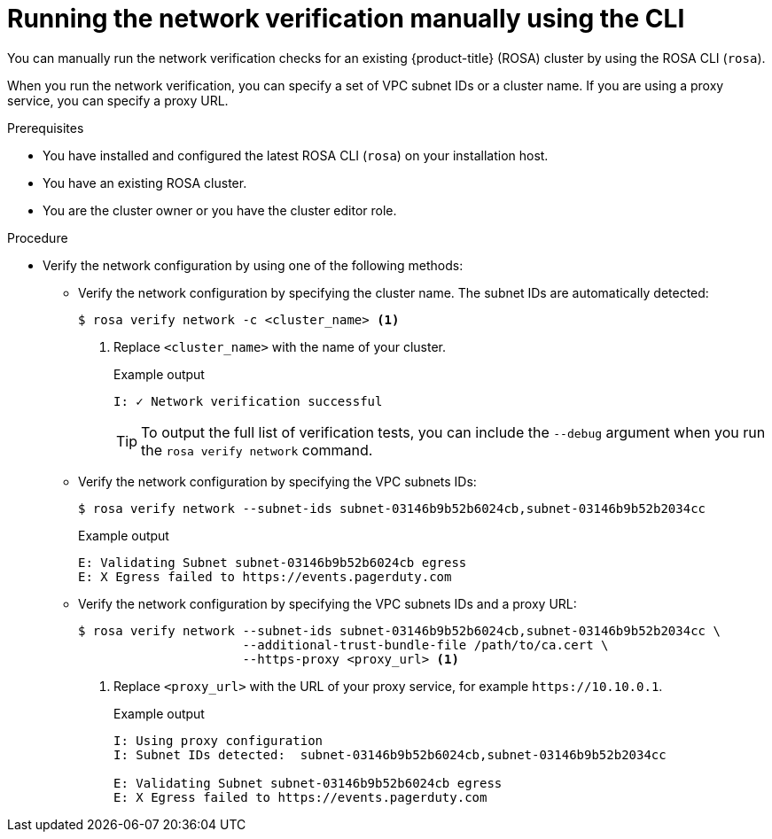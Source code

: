 // Module included in the following assemblies:
//
// * networking/network-verification.adoc

:_content-type: PROCEDURE
[discrete]
[id="running-network-verification-manually-cli_{context}"]
= Running the network verification manually using the CLI

You can manually run the network verification checks for an existing {product-title} (ROSA) cluster by using the ROSA CLI (`rosa`).

When you run the network verification, you can specify a set of VPC subnet IDs or a cluster name. If you are using a proxy service, you can specify a proxy URL.

.Prerequisites

* You have installed and configured the latest ROSA CLI (`rosa`) on your installation host.
* You have an existing ROSA cluster.
* You are the cluster owner or you have the cluster editor role.

.Procedure

* Verify the network configuration by using one of the following methods: 
** Verify the network configuration by specifying the cluster name. The subnet IDs are automatically detected:
+
[source,terminal]
----
$ rosa verify network -c <cluster_name> <1>
----
<1> Replace `<cluster_name>` with the name of your cluster.
+
.Example output
[source,terminal]
----
I: ✓ Network verification successful
----
+
[TIP]
====
To output the full list of verification tests, you can include the `--debug` argument when you run the `rosa verify network` command.
====
+
** Verify the network configuration by specifying the VPC subnets IDs:
+
[source,terminal]
----
$ rosa verify network --subnet-ids subnet-03146b9b52b6024cb,subnet-03146b9b52b2034cc
----
+
.Example output
[source,terminal]
----
E: Validating Subnet subnet-03146b9b52b6024cb egress
E: X Egress failed to https://events.pagerduty.com
----
+
** Verify the network configuration by specifying the VPC subnets IDs and a proxy URL:
+
[source,terminal]
----
$ rosa verify network --subnet-ids subnet-03146b9b52b6024cb,subnet-03146b9b52b2034cc \
                      --additional-trust-bundle-file /path/to/ca.cert \
                      --https-proxy <proxy_url> <1>
----
<1> Replace `<proxy_url>` with the URL of your proxy service, for example `\https://10.10.0.1`.
+
.Example output
[source,terminal]
----
I: Using proxy configuration
I: Subnet IDs detected:  subnet-03146b9b52b6024cb,subnet-03146b9b52b2034cc

E: Validating Subnet subnet-03146b9b52b6024cb egress
E: X Egress failed to https://events.pagerduty.com
----
